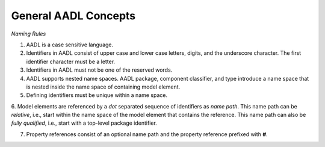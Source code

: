 General AADL Concepts
=====================

*Naming Rules*


1. AADL is a case sensitive language.

2. Identifiers in AADL consist of upper case and lower case letters, digits, and the underscore character. The first identifier character must be a letter.

3. Identifiers in AADL must not be one of the reserved words.

4. AADL supports nested name spaces. AADL package, component classifier, and type introduce a name space that is nested inside the name space of containing model element. 

5. Defining identifiers must be unique within a name space.

6. Model elements are referenced by a *dot* separated sequence of identifiers as *name path*. This name path can be *relative*, i.e., start within the name space of the model element that contains the reference. 
This name path can also be *fully qualified*, i.e., start with a top-level package identifier. 
   
7. Property references consist of an optional name path and the property reference prefixed with **#**. 
 

